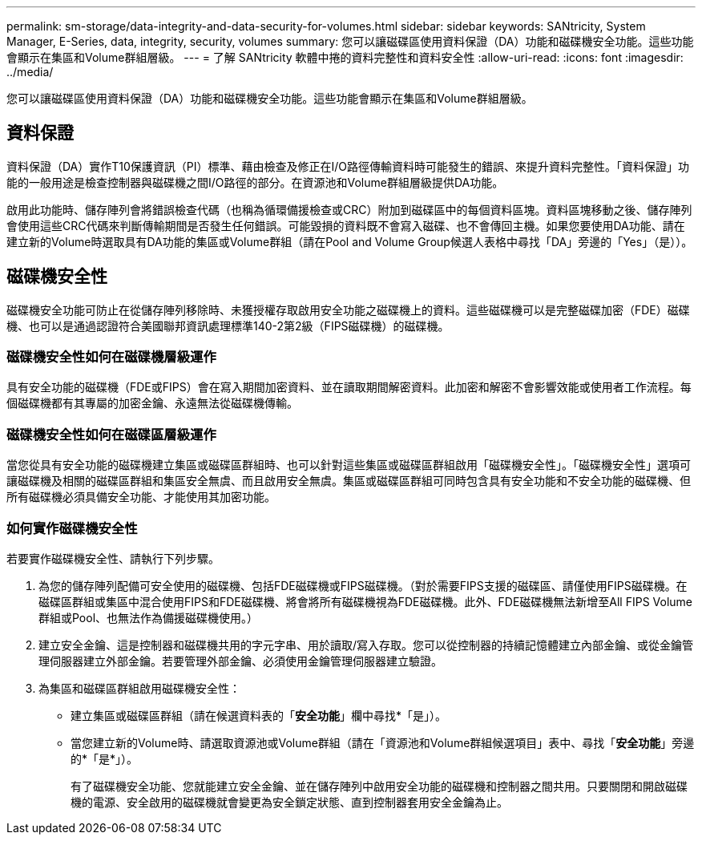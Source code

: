 ---
permalink: sm-storage/data-integrity-and-data-security-for-volumes.html 
sidebar: sidebar 
keywords: SANtricity, System Manager, E-Series, data, integrity, security, volumes 
summary: 您可以讓磁碟區使用資料保證（DA）功能和磁碟機安全功能。這些功能會顯示在集區和Volume群組層級。 
---
= 了解 SANtricity 軟體中捲的資料完整性和資料安全性
:allow-uri-read: 
:icons: font
:imagesdir: ../media/


[role="lead"]
您可以讓磁碟區使用資料保證（DA）功能和磁碟機安全功能。這些功能會顯示在集區和Volume群組層級。



== 資料保證

資料保證（DA）實作T10保護資訊（PI）標準、藉由檢查及修正在I/O路徑傳輸資料時可能發生的錯誤、來提升資料完整性。「資料保證」功能的一般用途是檢查控制器與磁碟機之間I/O路徑的部分。在資源池和Volume群組層級提供DA功能。

啟用此功能時、儲存陣列會將錯誤檢查代碼（也稱為循環備援檢查或CRC）附加到磁碟區中的每個資料區塊。資料區塊移動之後、儲存陣列會使用這些CRC代碼來判斷傳輸期間是否發生任何錯誤。可能毀損的資料既不會寫入磁碟、也不會傳回主機。如果您要使用DA功能、請在建立新的Volume時選取具有DA功能的集區或Volume群組（請在Pool and Volume Group候選人表格中尋找「DA」旁邊的「Yes」（是））。



== 磁碟機安全性

磁碟機安全功能可防止在從儲存陣列移除時、未獲授權存取啟用安全功能之磁碟機上的資料。這些磁碟機可以是完整磁碟加密（FDE）磁碟機、也可以是通過認證符合美國聯邦資訊處理標準140-2第2級（FIPS磁碟機）的磁碟機。



=== 磁碟機安全性如何在磁碟機層級運作

具有安全功能的磁碟機（FDE或FIPS）會在寫入期間加密資料、並在讀取期間解密資料。此加密和解密不會影響效能或使用者工作流程。每個磁碟機都有其專屬的加密金鑰、永遠無法從磁碟機傳輸。



=== 磁碟機安全性如何在磁碟區層級運作

當您從具有安全功能的磁碟機建立集區或磁碟區群組時、也可以針對這些集區或磁碟區群組啟用「磁碟機安全性」。「磁碟機安全性」選項可讓磁碟機及相關的磁碟區群組和集區安全無虞、而且啟用安全無虞。集區或磁碟區群組可同時包含具有安全功能和不安全功能的磁碟機、但所有磁碟機必須具備安全功能、才能使用其加密功能。



=== 如何實作磁碟機安全性

若要實作磁碟機安全性、請執行下列步驟。

. 為您的儲存陣列配備可安全使用的磁碟機、包括FDE磁碟機或FIPS磁碟機。（對於需要FIPS支援的磁碟區、請僅使用FIPS磁碟機。在磁碟區群組或集區中混合使用FIPS和FDE磁碟機、將會將所有磁碟機視為FDE磁碟機。此外、FDE磁碟機無法新增至All FIPS Volume群組或Pool、也無法作為備援磁碟機使用。）
. 建立安全金鑰、這是控制器和磁碟機共用的字元字串、用於讀取/寫入存取。您可以從控制器的持續記憶體建立內部金鑰、或從金鑰管理伺服器建立外部金鑰。若要管理外部金鑰、必須使用金鑰管理伺服器建立驗證。
. 為集區和磁碟區群組啟用磁碟機安全性：
+
** 建立集區或磁碟區群組（請在候選資料表的「*安全功能*」欄中尋找*「是」）。
** 當您建立新的Volume時、請選取資源池或Volume群組（請在「資源池和Volume群組候選項目」表中、尋找「*安全功能*」旁邊的*「是*」）。
+
有了磁碟機安全功能、您就能建立安全金鑰、並在儲存陣列中啟用安全功能的磁碟機和控制器之間共用。只要關閉和開啟磁碟機的電源、安全啟用的磁碟機就會變更為安全鎖定狀態、直到控制器套用安全金鑰為止。




